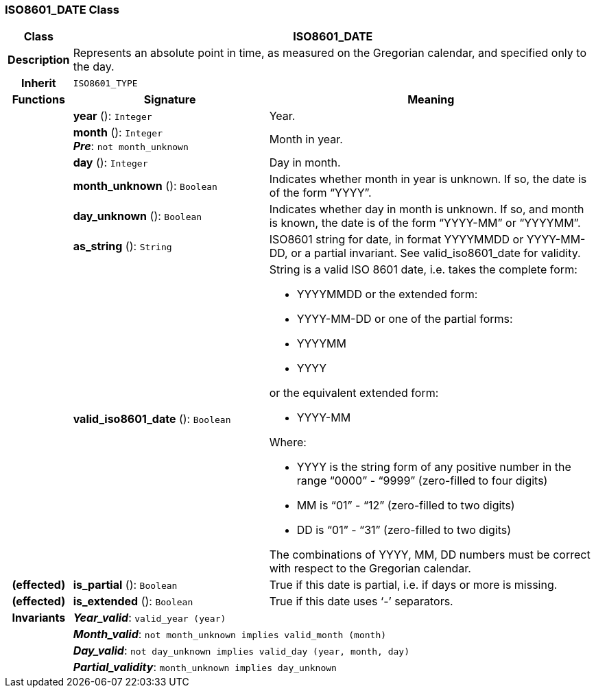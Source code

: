=== ISO8601_DATE Class

[cols="^1,3,5"]
|===
h|*Class*
2+^h|*ISO8601_DATE*

h|*Description*
2+a|Represents an absolute point in time, as measured on the Gregorian calendar, and specified only to the day.

h|*Inherit*
2+|`ISO8601_TYPE`

h|*Functions*
^h|*Signature*
^h|*Meaning*

h|
|*year* (): `Integer`
a|Year.

h|
|*month* (): `Integer` +
*_Pre_*: `not month_unknown`
a|Month in year.

h|
|*day* (): `Integer`
a|Day in month.

h|
|*month_unknown* (): `Boolean`
a|Indicates whether month in year is unknown. If so, the date is of the form “YYYY”.

h|
|*day_unknown* (): `Boolean`
a|Indicates whether day in month is unknown. If so, and month is known, the date is of the form “YYYY-MM” or “YYYYMM”.

h|
|*as_string* (): `String`
a|ISO8601 string for date, in format YYYYMMDD or YYYY-MM-DD, or a partial invariant. See valid_iso8601_date for validity.

h|
|*valid_iso8601_date* (): `Boolean`
a|String is a valid ISO 8601 date, i.e. takes the complete form:

* YYYYMMDD or the extended form:
* YYYY-MM-DD or one of the partial forms:
* YYYYMM
* YYYY

or the equivalent extended form:

* YYYY-MM

Where:

* YYYY is the string form of any positive number in the range “0000” - “9999” (zero-filled to four digits)
* MM is “01” - “12” (zero-filled to two digits)
* DD is “01” - “31” (zero-filled to two digits)

The combinations of YYYY, MM, DD numbers must be correct with respect to the Gregorian calendar.

h|(effected)
|*is_partial* (): `Boolean`
a|True if this date is partial, i.e. if days or more is missing.

h|(effected)
|*is_extended* (): `Boolean`
a|True if this date uses ‘-’ separators.

h|*Invariants*
2+a|*_Year_valid_*: `valid_year (year)`

h|
2+a|*_Month_valid_*: `not month_unknown implies valid_month (month)`

h|
2+a|*_Day_valid_*: `not day_unknown implies valid_day (year, month, day)`

h|
2+a|*_Partial_validity_*: `month_unknown implies day_unknown`
|===
